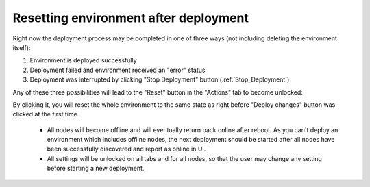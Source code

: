 .. index:: Resetting an environment after deployment

.. contents :local:

.. _Reset_Environment:

Resetting environment after deployment
--------------------------------------

Right now the deployment process may be completed in one of three ways
(not including deleting the environment itself):

1) Environment is deployed successfully
2) Deployment failed and environment received an "error" status
3) Deployment was interrupted by clicking "Stop Deployment" button
   (:ref:`Stop_Deployment`)

Any of these three possibilities will lead to the "Reset" button in the
"Actions" tab to become unlocked:

.. image:: /_images/reset_environment_button.png
  :align: center

By clicking it, you will reset the whole environment to the same state
as right before "Deploy changes" button was clicked at the first time.

    * All nodes will become offline and will eventually return back
      online after reboot. As you can't deploy an environment which includes
      offline nodes, the next deployment should be started after all nodes
      have been successfully discovered and report as online in UI.
    * All settings will be unlocked on all tabs and for all nodes, so
      that the user may change any setting before starting a new deployment.
